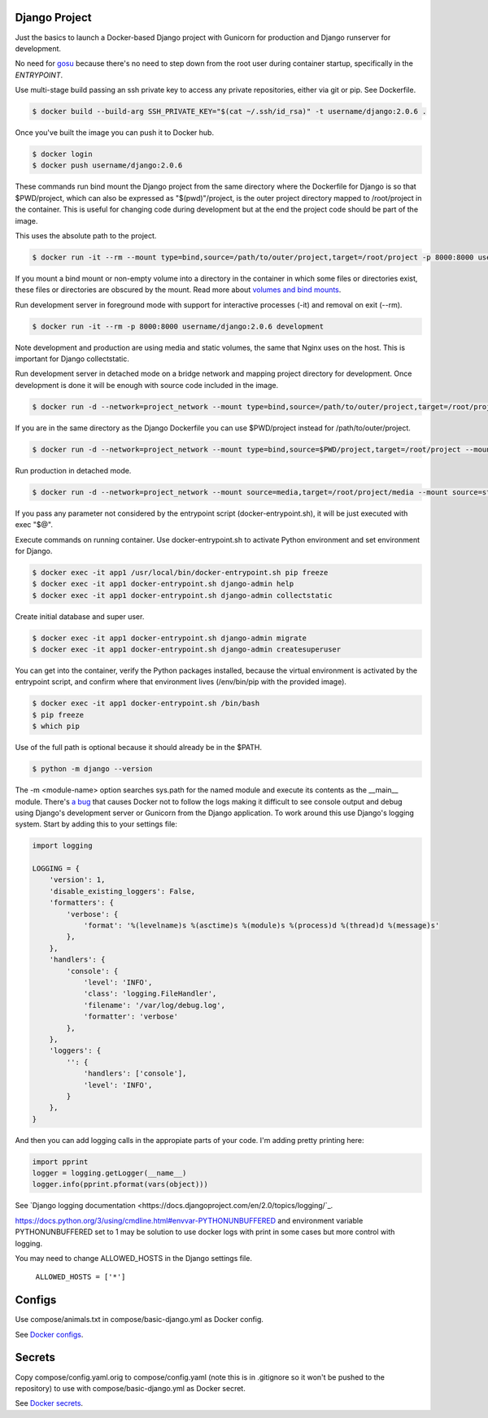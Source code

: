 Django Project
========================================

Just the basics to launch a Docker-based Django project with Gunicorn for production and Django runserver for development.

No need for `gosu <https://github.com/tianon/gosu>`_ because there's no need to step down from the root user during container startup, specifically in the *ENTRYPOINT*.

Use multi-stage build passing an ssh private key to access any private repositories, either via git or pip. See Dockerfile.

.. code-block:: bash

  $ docker build --build-arg SSH_PRIVATE_KEY="$(cat ~/.ssh/id_rsa)" -t username/django:2.0.6 .

Once you've built the image you can push it to Docker hub.

.. code-block:: bash

  $ docker login
  $ docker push username/django:2.0.6

These commands run bind mount the Django project from the same directory where the Dockerfile for Django is so that $PWD/project, which can also be expressed as "$(pwd)"/project, is the outer project directory mapped to /root/project in the container. This is useful for changing code during development but at the end the project code should be part of the image.

.. code-block:: bash
  $ docker run -it --rm --mount type=bind,source="$(pwd)"/project,target=/root/project -p 8000:8000 username/django:2.0.6 /bin/bash

This uses the absolute path to the project.

.. code-block:: bash

  $ docker run -it --rm --mount type=bind,source=/path/to/outer/project,target=/root/project -p 8000:8000 username/django:2.0.6 /bin/bash

If you mount a bind mount or non-empty volume into a directory in the container in which some files or directories exist, these files or directories are obscured by the mount. Read more about `volumes and bind mounts <https://docs.docker.com/storage/#good-use-cases-for-volumes>`_.

Run development server in foreground mode with support for interactive processes (-it) and removal on exit (--rm).

.. code-block:: bash

  $ docker run -it --rm -p 8000:8000 username/django:2.0.6 development

Note development and production are using media and static volumes, the same that Nginx uses on the host. This is important for Django collectstatic.

Run development server in detached mode on a bridge network and mapping project directory for development. Once development is done it will be enough with source code included in the image.

.. code-block:: bash

  $ docker run -d --network=project_network --mount type=bind,source=/path/to/outer/project,target=/root/project --mount source=media,target=/root/project/media --mount source=static,target=/root/project/static --env POSTGRES_USER=user1 --env POSTGRES_PASSWORD=user_secret --env POSTGRES_DB=db1 --env POSTGRES_HOST=dbserver1 --name=app1 -p 8000:8000 username/django:2.0.6 development

If you are in the same directory as the Django Dockerfile you can use $PWD/project instead for /path/to/outer/project.

.. code-block:: bash

  $ docker run -d --network=project_network --mount type=bind,source=$PWD/project,target=/root/project --mount source=media,target=/root/project/media --mount source=static,target=/root/project/static --env POSTGRES_USER=user1 --env POSTGRES_PASSWORD=user_secret --env POSTGRES_DB=db1 --env POSTGRES_HOST=dbserver1 --name=app1 -p 8000:8000 username/django:2.0.6 development

Run production in detached mode.

.. code-block:: bash

  $ docker run -d --network=project_network --mount source=media,target=/root/project/media --mount source=static,target=/root/project/static --env POSTGRES_USER=user1 --env POSTGRES_PASSWORD=user_secret --env POSTGRES_DB=db1 --env POSTGRES_HOST=dbserver1 --name=app1 -p 8000:8000 username/django:2.0.6 production

If you pass any parameter not considered by the entrypoint script (docker-entrypoint.sh), it will be just executed with exec "$@".

Execute commands on running container. Use docker-entrypoint.sh to activate Python environment and set environment for Django.

.. code-block:: bash

  $ docker exec -it app1 /usr/local/bin/docker-entrypoint.sh pip freeze
  $ docker exec -it app1 docker-entrypoint.sh django-admin help
  $ docker exec -it app1 docker-entrypoint.sh django-admin collectstatic
  
Create initial database and super user.
  
.. code-block:: bash

  $ docker exec -it app1 docker-entrypoint.sh django-admin migrate
  $ docker exec -it app1 docker-entrypoint.sh django-admin createsuperuser


You can get into the container, verify the Python packages installed, because the virtual environment is activated by the entrypoint script, and confirm where that environment lives (/env/bin/pip with the provided image).

.. code-block:: bash

  $ docker exec -it app1 docker-entrypoint.sh /bin/bash
  $ pip freeze
  $ which pip

Use of the full path is optional because it should already be in the $PATH.

.. code-block:: bash

  $ python -m django --version

The -m <module-name> option searches sys.path for the named module and execute its contents as the __main__ module.
There's `a bug <https://github.com/docker/for-mac/issues/307>`_ that causes Docker not to follow the logs making it difficult to see console output and debug using Django's development server or Gunicorn from the Django application. To work around this use Django's logging system. Start by adding this to your settings file:

.. code-block:: bash

  import logging

  LOGGING = {
      'version': 1,
      'disable_existing_loggers': False,
      'formatters': {
          'verbose': {
              'format': '%(levelname)s %(asctime)s %(module)s %(process)d %(thread)d %(message)s'
          },
      },
      'handlers': {
          'console': {
              'level': 'INFO',
              'class': 'logging.FileHandler',
              'filename': '/var/log/debug.log',
              'formatter': 'verbose'
          },
      },
      'loggers': {
          '': {
              'handlers': ['console'],
              'level': 'INFO',
          }
      },
  }

And then you can add logging calls in the appropiate parts of your code. I'm adding pretty printing here:

.. code-block:: bash

  import pprint
  logger = logging.getLogger(__name__)
  logger.info(pprint.pformat(vars(object)))

See `Django logging documentation <https://docs.djangoproject.com/en/2.0/topics/logging/`_.

https://docs.python.org/3/using/cmdline.html#envvar-PYTHONUNBUFFERED and environment variable PYTHONUNBUFFERED set to 1 may be solution to use docker logs with print in some cases but more control with logging.

You may need to change ALLOWED_HOSTS in the Django settings file.

  ``ALLOWED_HOSTS = ['*']``

Configs
======================

Use compose/animals.txt in compose/basic-django.yml as Docker config.

See `Docker configs <https://docs.docker.com/compose/compose-file/#configs-configuration-reference>`_.

Secrets
======================

Copy compose/config.yaml.orig to compose/config.yaml (note this is in .gitignore so it won't be pushed to the repository) to use with compose/basic-django.yml as Docker secret.

See `Docker secrets <https://docs.docker.com/compose/compose-file/#secrets-configuration-reference>`_.